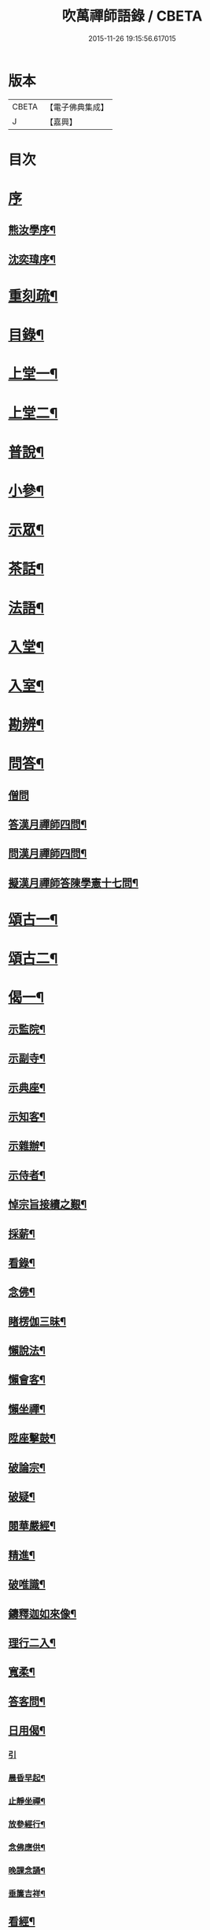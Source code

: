 #+TITLE: 吹萬禪師語錄 / CBETA
#+DATE: 2015-11-26 19:15:56.617015
* 版本
 |     CBETA|【電子佛典集成】|
 |         J|【嘉興】    |

* 目次
* [[file:KR6q0449_001.txt::001-0473a1][序]]
** [[file:KR6q0449_001.txt::001-0473a2][熊汝學序¶]]
** [[file:KR6q0449_001.txt::001-0473a22][沈奕瑋序¶]]
* [[file:KR6q0449_001.txt::0473c2][重刻疏¶]]
* [[file:KR6q0449_001.txt::0473c22][目錄¶]]
* [[file:KR6q0449_001.txt::0474c4][上堂一¶]]
* [[file:KR6q0449_002.txt::002-0478a4][上堂二¶]]
* [[file:KR6q0449_003.txt::003-0481b4][普說¶]]
* [[file:KR6q0449_003.txt::0483a18][小參¶]]
* [[file:KR6q0449_004.txt::004-0485b4][示眾¶]]
* [[file:KR6q0449_004.txt::0488b11][茶話¶]]
* [[file:KR6q0449_005.txt::005-0489c4][法語¶]]
* [[file:KR6q0449_005.txt::0491b13][入堂¶]]
* [[file:KR6q0449_005.txt::0491c26][入室¶]]
* [[file:KR6q0449_005.txt::0492a20][勘辨¶]]
* [[file:KR6q0449_005.txt::0492b29][問答¶]]
** [[file:KR6q0449_005.txt::0492b29][僧問]]
** [[file:KR6q0449_005.txt::0492c16][答漢月禪師四問¶]]
** [[file:KR6q0449_005.txt::0492c27][問漢月禪師四問¶]]
** [[file:KR6q0449_005.txt::0493a5][擬漢月禪師答陳學憲十七問¶]]
* [[file:KR6q0449_006.txt::006-0493c4][頌古一¶]]
* [[file:KR6q0449_007.txt::007-0497c4][頌古二¶]]
* [[file:KR6q0449_008.txt::008-0501c4][偈一¶]]
** [[file:KR6q0449_008.txt::008-0501c5][示監院¶]]
** [[file:KR6q0449_008.txt::008-0501c8][示副寺¶]]
** [[file:KR6q0449_008.txt::008-0501c11][示典座¶]]
** [[file:KR6q0449_008.txt::008-0501c14][示知客¶]]
** [[file:KR6q0449_008.txt::008-0501c17][示雜辦¶]]
** [[file:KR6q0449_008.txt::008-0501c20][示侍者¶]]
** [[file:KR6q0449_008.txt::008-0501c26][悼宗旨接續之艱¶]]
** [[file:KR6q0449_008.txt::0502a3][採薪¶]]
** [[file:KR6q0449_008.txt::0502a8][看錄¶]]
** [[file:KR6q0449_008.txt::0502a11][念佛¶]]
** [[file:KR6q0449_008.txt::0502b4][睹楞伽三昧¶]]
** [[file:KR6q0449_008.txt::0502b15][懶說法¶]]
** [[file:KR6q0449_008.txt::0502b18][懶會客¶]]
** [[file:KR6q0449_008.txt::0502b21][懶坐禪¶]]
** [[file:KR6q0449_008.txt::0502b24][陞座擊鼓¶]]
** [[file:KR6q0449_008.txt::0502b27][破論宗¶]]
** [[file:KR6q0449_008.txt::0502c10][破疑¶]]
** [[file:KR6q0449_008.txt::0503a8][閱華嚴經¶]]
** [[file:KR6q0449_008.txt::0503a18][精進¶]]
** [[file:KR6q0449_008.txt::0503a24][破唯識¶]]
** [[file:KR6q0449_008.txt::0503b3][鑄釋迦如來像¶]]
** [[file:KR6q0449_008.txt::0503b9][理行二入¶]]
** [[file:KR6q0449_008.txt::0503b22][寬柔¶]]
** [[file:KR6q0449_008.txt::0503b27][答客問¶]]
** [[file:KR6q0449_008.txt::0503c14][日用偈¶]]
*** [[file:KR6q0449_008.txt::0503c14][引]]
*** [[file:KR6q0449_008.txt::0503c21][晨昏早起¶]]
*** [[file:KR6q0449_008.txt::0503c24][止靜坐禪¶]]
*** [[file:KR6q0449_008.txt::0503c29][放參經行¶]]
*** [[file:KR6q0449_008.txt::0504a4][念佛應供¶]]
*** [[file:KR6q0449_008.txt::0504a7][晚課念誦¶]]
*** [[file:KR6q0449_008.txt::0504a10][垂簾吉祥¶]]
** [[file:KR6q0449_008.txt::0504a13][看經¶]]
** [[file:KR6q0449_008.txt::0504a16][問答¶]]
** [[file:KR6q0449_008.txt::0504a19][雙開竹二首¶]]
** [[file:KR6q0449_008.txt::0504b12][示蔚西堂¶]]
** [[file:KR6q0449_008.txt::0504b19][惺幼學¶]]
** [[file:KR6q0449_008.txt::0504b30][美首座西堂秉拂問答¶]]
* [[file:KR6q0449_009.txt::009-0505a4][偈二¶]]
** [[file:KR6q0449_009.txt::009-0505a5][識楞嚴傳命¶]]
** [[file:KR6q0449_009.txt::009-0505a13][盂蘭盆偈¶]]
** [[file:KR6q0449_009.txt::009-0505a19][五蘊十二因緣偈¶]]
** [[file:KR6q0449_009.txt::009-0505a25][惺學人十八偈¶]]
** [[file:KR6q0449_009.txt::0505c14][示眾偈¶]]
** [[file:KR6q0449_009.txt::0505c26][禱雨有應¶]]
** [[file:KR6q0449_009.txt::0505c30][物我偈]]
** [[file:KR6q0449_009.txt::0506a4][坐禪¶]]
** [[file:KR6q0449_009.txt::0506a7][閱寒山詩數偈¶]]
** [[file:KR6q0449_009.txt::0506a28][示學人¶]]
** [[file:KR6q0449_009.txt::0506a30][亡僧感寓]]
** [[file:KR6q0449_009.txt::0506b7][病中受藥偈似羽霄居士¶]]
** [[file:KR6q0449_009.txt::0506b12][飛流天鼓偈¶]]
** [[file:KR6q0449_009.txt::0506b25][靜坐聞鳩聲¶]]
** [[file:KR6q0449_009.txt::0506b28][淫雨¶]]
** [[file:KR6q0449_009.txt::0506b30][山中煙雨有感]]
** [[file:KR6q0449_009.txt::0506c7][雲山偈¶]]
** [[file:KR6q0449_009.txt::0506c12][簡古人書字偈¶]]
** [[file:KR6q0449_009.txt::0506c21][示蔚西堂四偈¶]]
** [[file:KR6q0449_009.txt::0507a4][示行腳僧¶]]
** [[file:KR6q0449_009.txt::0507a8][實行偈¶]]
** [[file:KR6q0449_009.txt::0507a14][示明寰禪人刺血寫法華經¶]]
** [[file:KR6q0449_009.txt::0507a19][示東旭禪人二首¶]]
** [[file:KR6q0449_009.txt::0507a26][觀桃花十首¶]]
** [[file:KR6q0449_009.txt::0507b17][觀雪¶]]
** [[file:KR6q0449_009.txt::0507b22][觀竹¶]]
** [[file:KR6q0449_009.txt::0507b27][觀蘭¶]]
** [[file:KR6q0449_009.txt::0507b30][觀杏]]
** [[file:KR6q0449_009.txt::0507c5][浪花¶]]
** [[file:KR6q0449_009.txt::0507c8][示燈世¶]]
** [[file:KR6q0449_009.txt::0507c11][無我為偈¶]]
** [[file:KR6q0449_009.txt::0507c22][擬金粟老人不離山偈¶]]
** [[file:KR6q0449_009.txt::0507c26][天雨天晴¶]]
** [[file:KR6q0449_009.txt::0507c30][閒偈¶]]
** [[file:KR6q0449_009.txt::0508a3][如用之四偈¶]]
** [[file:KR6q0449_009.txt::0508a12][示學人¶]]
** [[file:KR6q0449_009.txt::0508a19][乍寒乍熱¶]]
** [[file:KR6q0449_009.txt::0508a24][山童採得木子…¶]]
* [[file:KR6q0449_010.txt::010-0508c4][佛事¶]]
* [[file:KR6q0449_010.txt::010-0508c27][讚¶]]
** [[file:KR6q0449_010.txt::010-0508c28][彌勒¶]]
** [[file:KR6q0449_010.txt::0509a2][達磨初祖¶]]
** [[file:KR6q0449_010.txt::0509a4][文殊掃象圖¶]]
** [[file:KR6q0449_010.txt::0509a7][船子和尚¶]]
** [[file:KR6q0449_010.txt::0509a11][酒仙遇賢禪師¶]]
* [[file:KR6q0449_010.txt::0509a17][書問¶]]
** [[file:KR6q0449_010.txt::0509a18][復田侍御鍾衡¶]]
** [[file:KR6q0449_010.txt::0509a25][復田別駕素庵¶]]
** [[file:KR6q0449_010.txt::0509b3][復高侍御枝樓¶]]
** [[file:KR6q0449_010.txt::0509b8][復三峰漢月禪師¶]]
** [[file:KR6q0449_010.txt::0509b24][復劉孝廉墨仙¶]]
** [[file:KR6q0449_010.txt::0509c30][復破山禪師¶]]
** [[file:KR6q0449_010.txt::0510a11][復灼然上座¶]]
** [[file:KR6q0449_010.txt::0510a19][復雪影禪人¶]]
** [[file:KR6q0449_010.txt::0510b9][與陳太史雪灘¶]]
** [[file:KR6q0449_010.txt::0510b24][復瞿孝廉不荒¶]]
** [[file:KR6q0449_010.txt::0510c4][復酆陵熊李三孝廉¶]]
** [[file:KR6q0449_010.txt::0510c27][上董老師¶]]
** [[file:KR6q0449_010.txt::0511a15][復隱然法子¶]]
** [[file:KR6q0449_010.txt::0511a25][與蒼石禪人¶]]
** [[file:KR6q0449_010.txt::0511b6][與江陵開子關主¶]]
** [[file:KR6q0449_010.txt::0511b12][復明府尹西有¶]]
** [[file:KR6q0449_010.txt::0511c3][復春元古貌符¶]]
** [[file:KR6q0449_010.txt::0511c22][復尹方伯惺麓¶]]
* [[file:KR6q0449_011.txt::011-0512b1][詩一]]
** [[file:KR6q0449_011.txt::011-0512b2][自序¶]]
** [[file:KR6q0449_011.txt::0512c5][毛詩擬作¶]]
** [[file:KR6q0449_011.txt::0512c17][閒步口占¶]]
** [[file:KR6q0449_011.txt::0512c19][病中題¶]]
** [[file:KR6q0449_011.txt::0512c21][過明峰庵¶]]
** [[file:KR6q0449_011.txt::0512c23][日影早照¶]]
** [[file:KR6q0449_011.txt::0512c25][步劉墨仙來韻¶]]
** [[file:KR6q0449_011.txt::0512c28][示素野侍者傳萬峰書至¶]]
** [[file:KR6q0449_011.txt::0512c30][示瀚侍者回南浦]]
** [[file:KR6q0449_011.txt::0513a4][雪中有感¶]]
** [[file:KR6q0449_011.txt::0513a7][病中即事¶]]
** [[file:KR6q0449_011.txt::0513a10][人日與友談心¶]]
** [[file:KR6q0449_011.txt::0513a13][過小江步武陵湯負丞韻¶]]
** [[file:KR6q0449_011.txt::0513a16][月梅¶]]
** [[file:KR6q0449_011.txt::0513a19][雪梅¶]]
** [[file:KR6q0449_011.txt::0513a22][風梅¶]]
** [[file:KR6q0449_011.txt::0513a25][雨梅¶]]
** [[file:KR6q0449_011.txt::0513a28][夜宿林間二首¶]]
** [[file:KR6q0449_011.txt::0513b3][午坐松石二首¶]]
** [[file:KR6q0449_011.txt::0513b8][春日早望¶]]
** [[file:KR6q0449_011.txt::0513b10][巴臺四景]]
*** [[file:KR6q0449_011.txt::0513b11][宴如嚴畔¶]]
*** [[file:KR6q0449_011.txt::0513b14][小溪流水¶]]
*** [[file:KR6q0449_011.txt::0513b17][嶺頭晚眺¶]]
*** [[file:KR6q0449_011.txt::0513b20][竹徑觀漁¶]]
** [[file:KR6q0449_011.txt::0513b23][晚眺虹蜺二首¶]]
** [[file:KR6q0449_011.txt::0513b27][雲來四景]]
*** [[file:KR6q0449_011.txt::0513b28][瑞色朝光¶]]
*** [[file:KR6q0449_011.txt::0513b30][團峰得月]]
*** [[file:KR6q0449_011.txt::0513c4][西回射白¶]]
*** [[file:KR6q0449_011.txt::0513c7][伏案嘯猊¶]]
** [[file:KR6q0449_011.txt::0513c9][興龍四景]]
*** [[file:KR6q0449_011.txt::0513c10][溪口連江¶]]
*** [[file:KR6q0449_011.txt::0513c13][峰頭古柏¶]]
*** [[file:KR6q0449_011.txt::0513c16][夜月蒼池¶]]
*** [[file:KR6q0449_011.txt::0513c19][橫畔跏趺¶]]
** [[file:KR6q0449_011.txt::0513c22][拙度禪人晚獻芳梅¶]]
** [[file:KR6q0449_011.txt::0513c27][午日三首¶]]
** [[file:KR6q0449_011.txt::0514a4][早步四首¶]]
** [[file:KR6q0449_011.txt::0514a13][寄玄密學人¶]]
** [[file:KR6q0449_011.txt::0514a16][與眾學人集溪邊¶]]
** [[file:KR6q0449_011.txt::0514a25][讀花神三妙記¶]]
** [[file:KR6q0449_011.txt::0514a28][讀紅梅記二首¶]]
** [[file:KR6q0449_011.txt::0514b3][中秋無月¶]]
** [[file:KR6q0449_011.txt::0514b6][禪僧月¶]]
** [[file:KR6q0449_011.txt::0514b9][農僧月¶]]
** [[file:KR6q0449_011.txt::0514b12][漁僧月¶]]
** [[file:KR6q0449_011.txt::0514b15][詩僧月¶]]
** [[file:KR6q0449_011.txt::0514b18][秋日宿胡灘蘭若¶]]
** [[file:KR6q0449_011.txt::0514b21][夜發小江馹¶]]
** [[file:KR6q0449_011.txt::0514b24][西霞晚望¶]]
** [[file:KR6q0449_011.txt::0514b27][竹枝詞¶]]
** [[file:KR6q0449_011.txt::0514b30][楊柳詞¶]]
** [[file:KR6q0449_011.txt::0514c3][途中感賦五首¶]]
** [[file:KR6q0449_011.txt::0514c14][四景回文¶]]
** [[file:KR6q0449_011.txt::0514c23][春日對殘雪¶]]
** [[file:KR6q0449_011.txt::0514c25][竹林清坐¶]]
** [[file:KR6q0449_011.txt::0514c27][過菊隱庵¶]]
** [[file:KR6q0449_011.txt::0514c29][送學人¶]]
** [[file:KR6q0449_011.txt::0514c30][贈張隱君居白飲洞四首]]
** [[file:KR6q0449_011.txt::0515a9][題蟾影禪人¶]]
** [[file:KR6q0449_011.txt::0515a12][春日對桃花¶]]
** [[file:KR6q0449_011.txt::0515a15][孟春過景德寺二首¶]]
** [[file:KR6q0449_011.txt::0515a20][寄玄密禪人¶]]
** [[file:KR6q0449_011.txt::0515a23][春雪偶作¶]]
** [[file:KR6q0449_011.txt::0515a26][觀臘梅¶]]
** [[file:KR6q0449_011.txt::0515a29][月下早發花林¶]]
** [[file:KR6q0449_011.txt::0515b2][山居四首¶]]
** [[file:KR6q0449_011.txt::0515b11][白魚溪夜坐¶]]
** [[file:KR6q0449_011.txt::0515b14][燈常之海上¶]]
** [[file:KR6q0449_011.txt::0515b18][與得心禪人集洛書石四首¶]]
** [[file:KR6q0449_011.txt::0515b30][擬步太白子夜吳歌¶]]
** [[file:KR6q0449_011.txt::0515c3][歲暮過石坪庵訪大休法師坐興¶]]
** [[file:KR6q0449_011.txt::0515c7][遊潭騫洞次唐人李長吉箜篌引韻¶]]
** [[file:KR6q0449_011.txt::0515c13][東門行化衡見訪賦似¶]]
** [[file:KR6q0449_011.txt::0515c19][君子行賦似正則法師¶]]
** [[file:KR6q0449_011.txt::0515c25][將進酒別贈馬郡侯遷陞¶]]
** [[file:KR6q0449_011.txt::0515c30][冬日遊白帝城]]
** [[file:KR6q0449_011.txt::0516a8][集量虛南宗二禪人庵中¶]]
** [[file:KR6q0449_011.txt::0516a11][沙市舟中晚望羅伽室感懷雪照師¶]]
** [[file:KR6q0449_011.txt::0516a14][過爐山訪中如居士¶]]
** [[file:KR6q0449_011.txt::0516a17][山居¶]]
** [[file:KR6q0449_011.txt::0516a20][春日遊陸宣公墓步陳中丞韻¶]]
** [[file:KR6q0449_011.txt::0516a23][答張隱君¶]]
** [[file:KR6q0449_011.txt::0516a26][野望步唐人韻¶]]
** [[file:KR6q0449_011.txt::0516a29][次李魚鱗題洛伽韻¶]]
** [[file:KR6q0449_011.txt::0516b3][春日太寰居士見訪坐中即事¶]]
** [[file:KR6q0449_011.txt::0516b7][山中即事¶]]
** [[file:KR6q0449_011.txt::0516b11][春山野望羽霄居士共集¶]]
** [[file:KR6q0449_011.txt::0516b15][平都示灼然法子¶]]
** [[file:KR6q0449_011.txt::0516b19][過浙師巖訪雪丘禪人¶]]
** [[file:KR6q0449_011.txt::0516b23][過酆陵訪李文學昆玉¶]]
** [[file:KR6q0449_011.txt::0516b30][歲寒觀松柏¶]]
** [[file:KR6q0449_011.txt::0516c4][忠南林別駕見訪敘別¶]]
** [[file:KR6q0449_011.txt::0516c8][忠南馬郡侯見訪¶]]
** [[file:KR6q0449_011.txt::0516c17][贈徐白麟¶]]
** [[file:KR6q0449_011.txt::0516c21][感賦¶]]
** [[file:KR6q0449_011.txt::0516c30][寓夔門感賦]]
** [[file:KR6q0449_011.txt::0517a14][冬日訪余隱居¶]]
* [[file:KR6q0449_012.txt::012-0517b4][詩二¶]]
** [[file:KR6q0449_012.txt::012-0517b5][弔巖八景¶]]
*** [[file:KR6q0449_012.txt::012-0517b6][薄刀峰嶺¶]]
*** [[file:KR6q0449_012.txt::012-0517b10][大願王閣¶]]
*** [[file:KR6q0449_012.txt::012-0517b14][弔巖老僧¶]]
*** [[file:KR6q0449_012.txt::012-0517b18][岫裏天池¶]]
*** [[file:KR6q0449_012.txt::012-0517b22][峭壁風濤¶]]
*** [[file:KR6q0449_012.txt::012-0517b26][白毫早瑞¶]]
*** [[file:KR6q0449_012.txt::012-0517b30][暮野宵燈¶]]
*** [[file:KR6q0449_012.txt::0517c4][鐺煙茶圃¶]]
** [[file:KR6q0449_012.txt::0517c8][晚眺¶]]
** [[file:KR6q0449_012.txt::0517c12][賦感¶]]
** [[file:KR6q0449_012.txt::0517c19][似張隱君過弔巖¶]]
** [[file:KR6q0449_012.txt::0517c23][似瞿孝廉來韻¶]]
** [[file:KR6q0449_012.txt::0518a5][將進酒似張隱君入山¶]]
** [[file:KR6q0449_012.txt::0518a12][秋興¶]]
** [[file:KR6q0449_012.txt::0518a20][秋賦¶]]
** [[file:KR6q0449_012.txt::0518a25][山夜¶]]
** [[file:KR6q0449_012.txt::0518a28][秋夜踏月訪友¶]]
** [[file:KR6q0449_012.txt::0518a30][坐中感賦]]
** [[file:KR6q0449_012.txt::0518b5][病中讀黃太史書¶]]
** [[file:KR6q0449_012.txt::0518b9][話別無心師弟¶]]
** [[file:KR6q0449_012.txt::0518b13][觀李花即事¶]]
** [[file:KR6q0449_012.txt::0518b17][日用有感¶]]
** [[file:KR6q0449_012.txt::0518b21][午日山雨¶]]
** [[file:KR6q0449_012.txt::0518b25][訪潭隱君宿雨墨齋¶]]
** [[file:KR6q0449_012.txt::0518b29][過楠木坡¶]]
** [[file:KR6q0449_012.txt::0518c3][制中即事¶]]
** [[file:KR6q0449_012.txt::0518c7][詠雪¶]]
** [[file:KR6q0449_012.txt::0518c16][夜入堂同眾飲茗¶]]
** [[file:KR6q0449_012.txt::0518c20][過花林訪秦總戎¶]]
** [[file:KR6q0449_012.txt::0518c24][上平都訪古春元¶]]
** [[file:KR6q0449_012.txt::0518c28][送楊師學應試¶]]
** [[file:KR6q0449_012.txt::0519a2][代輝侍者冬日懷蔚師叔移居並勸歸¶]]
** [[file:KR6q0449_012.txt::0519a6][代蔚然作冬日移居別業¶]]
** [[file:KR6q0449_012.txt::0519a10][代作曾太守德政¶]]
** [[file:KR6q0449_012.txt::0519a14][代作張別駕德政二首¶]]
** [[file:KR6q0449_012.txt::0519a21][寄懷胡靈谷¶]]
** [[file:KR6q0449_012.txt::0519a25][代作賀張別駕壽¶]]
** [[file:KR6q0449_012.txt::0519a29][喜雨¶]]
** [[file:KR6q0449_012.txt::0519b3][山中久雨¶]]
** [[file:KR6q0449_012.txt::0519b7][過江陵訪黃太學¶]]
** [[file:KR6q0449_012.txt::0519b11][雨泊香口¶]]
** [[file:KR6q0449_012.txt::0519b15][金陵賦感四首¶]]
** [[file:KR6q0449_012.txt::0519b28][報恩塔¶]]
** [[file:KR6q0449_012.txt::0519c2][武帝臺城¶]]
** [[file:KR6q0449_012.txt::0519c6][采石磯¶]]
** [[file:KR6q0449_012.txt::0519c10][黃鶴樓¶]]
** [[file:KR6q0449_012.txt::0519c14][巫山¶]]
** [[file:KR6q0449_012.txt::0519c18][宿玄密禪社¶]]
** [[file:KR6q0449_012.txt::0519c22][夔門訪陳文學¶]]
** [[file:KR6q0449_012.txt::0519c26][喜復渝城¶]]
** [[file:KR6q0449_012.txt::0519c30][遊岑公洞¶]]
** [[file:KR6q0449_012.txt::0520a4][病中偶作¶]]
** [[file:KR6q0449_012.txt::0520a12][春日策杖巴臺步杜甫贈王郎司直韻¶]]
** [[file:KR6q0449_012.txt::0520a17][讀蜀中廣記¶]]
** [[file:KR6q0449_012.txt::0520a21][窗隙吟¶]]
** [[file:KR6q0449_012.txt::0520a25][宿萬家庵有感¶]]
** [[file:KR6q0449_012.txt::0520a30][汪見盤見訪¶]]
** [[file:KR6q0449_012.txt::0520b6][春雪古詩¶]]
** [[file:KR6q0449_012.txt::0520b11][代作曾太守德政¶]]
** [[file:KR6q0449_012.txt::0520b17][讀花神三妙記¶]]
** [[file:KR6q0449_012.txt::0520b23][題雷善女西化¶]]
** [[file:KR6q0449_012.txt::0520b29][秋日田侍御見召賦得君馬黃辭之¶]]
** [[file:KR6q0449_012.txt::0520c3][善哉行¶]]
** [[file:KR6q0449_012.txt::0520c18][君子行¶]]
** [[file:KR6q0449_012.txt::0521a3][除夕贈得將進酒似田侍御¶]]
** [[file:KR6q0449_012.txt::0521a8][君馬黃¶]]
** [[file:KR6q0449_012.txt::0521a14][行路難¶]]
** [[file:KR6q0449_012.txt::0521a20][感賦¶]]
** [[file:KR6q0449_012.txt::0521a24][代作陳郡侯德政樂府辭¶]]
* [[file:KR6q0449_013.txt::013-0521b4][詞¶]]
** [[file:KR6q0449_013.txt::013-0521b5][感賦四首¶]]
** [[file:KR6q0449_013.txt::013-0521b18][初至忠南受侍御田公請¶]]
** [[file:KR6q0449_013.txt::013-0521b22][布施¶]]
** [[file:KR6q0449_013.txt::013-0521b26][持戒¶]]
** [[file:KR6q0449_013.txt::013-0521b30][忍辱¶]]
** [[file:KR6q0449_013.txt::0521c4][精進¶]]
** [[file:KR6q0449_013.txt::0521c8][禪定¶]]
** [[file:KR6q0449_013.txt::0521c12][智慧¶]]
** [[file:KR6q0449_013.txt::0521c16][社中感懷¶]]
** [[file:KR6q0449_013.txt::0521c21][訪漁¶]]
** [[file:KR6q0449_013.txt::0521c26][遊大隱巖¶]]
** [[file:KR6q0449_013.txt::0521c30][嶺頭早坐]]
** [[file:KR6q0449_013.txt::0522a5][四威儀]]
*** [[file:KR6q0449_013.txt::0522a6][行¶]]
*** [[file:KR6q0449_013.txt::0522a9][住¶]]
*** [[file:KR6q0449_013.txt::0522a12][坐¶]]
*** [[file:KR6q0449_013.txt::0522a15][臥¶]]
** [[file:KR6q0449_013.txt::0522a18][春日遷巴臺即事二首¶]]
** [[file:KR6q0449_013.txt::0522a27][似碧勤舊¶]]
** [[file:KR6q0449_013.txt::0522b2][壽雪照師¶]]
** [[file:KR6q0449_013.txt::0522b6][勉友¶]]
** [[file:KR6q0449_013.txt::0522b10][楊柳枝¶]]
** [[file:KR6q0449_013.txt::0522b14][臨江仙¶]]
** [[file:KR6q0449_013.txt::0522b19][天仙子¶]]
** [[file:KR6q0449_013.txt::0522b24][復汪文學¶]]
** [[file:KR6q0449_013.txt::0522b29][題輝侍者別號雲谷¶]]
** [[file:KR6q0449_013.txt::0522c3][渡江¶]]
** [[file:KR6q0449_013.txt::0522c6][中秋月¶]]
** [[file:KR6q0449_013.txt::0522c10][臘月無雪¶]]
** [[file:KR6q0449_013.txt::0522c14][芥納軒夜坐長短句¶]]
* [[file:KR6q0449_013.txt::0522c23][歌¶]]
** [[file:KR6q0449_013.txt::0522c24][法界逍遙歌¶]]
** [[file:KR6q0449_013.txt::0523a14][衣珠歌¶]]
** [[file:KR6q0449_013.txt::0523b6][了道歌¶]]
** [[file:KR6q0449_013.txt::0523b20][源流唱和歌¶]]
** [[file:KR6q0449_013.txt::0524a13][末法時歌¶]]
** [[file:KR6q0449_013.txt::0524a17][送別東旭禪人¶]]
** [[file:KR6q0449_013.txt::0524a23][秋日採茶歌¶]]
** [[file:KR6q0449_013.txt::0524a30][破執歌]]
** [[file:KR6q0449_013.txt::0524b10][明月歌¶]]
** [[file:KR6q0449_013.txt::0524b17][中秋無月歌¶]]
** [[file:KR6q0449_013.txt::0524b23][啟居社友歌¶]]
** [[file:KR6q0449_013.txt::0524b27][高尚歌¶]]
** [[file:KR6q0449_013.txt::0524c4][山行歌¶]]
** [[file:KR6q0449_013.txt::0524c10][春雪歌¶]]
** [[file:KR6q0449_013.txt::0524c13][補益歌¶]]
** [[file:KR6q0449_013.txt::0524c17][行樂歌¶]]
** [[file:KR6q0449_013.txt::0524c21][逸歌]]
*** [[file:KR6q0449_013.txt::0524c22][功名富貴¶]]
*** [[file:KR6q0449_013.txt::0524c26][酒色財氣¶]]
*** [[file:KR6q0449_013.txt::0524c30][行住坐臥¶]]
*** [[file:KR6q0449_013.txt::0525a4][風花雪月¶]]
** [[file:KR6q0449_013.txt::0525a8][巴江曲¶]]
** [[file:KR6q0449_013.txt::0525a13][平都問仙歌¶]]
* [[file:KR6q0449_014.txt::014-0525b4][賦¶]]
** [[file:KR6q0449_014.txt::014-0525b5][風聲賦¶]]
** [[file:KR6q0449_014.txt::014-0525b23][破雲賦¶]]
** [[file:KR6q0449_014.txt::0525c16][秋梧賦¶]]
** [[file:KR6q0449_014.txt::0526a9][阿堵賦¶]]
* [[file:KR6q0449_014.txt::0526a15][記¶]]
** [[file:KR6q0449_014.txt::0526a16][山谷亭記¶]]
** [[file:KR6q0449_014.txt::0526b15][治平寺佛燈常住記¶]]
** [[file:KR6q0449_014.txt::0526b26][乎都山燈田記¶]]
** [[file:KR6q0449_014.txt::0526c7][牛首山雲巖寺燈田記¶]]
** [[file:KR6q0449_014.txt::0527a4][治平寺燈田記¶]]
** [[file:KR6q0449_014.txt::0527a19][重修飛虹橋記¶]]
* [[file:KR6q0449_014.txt::0527a28][引¶]]
** [[file:KR6q0449_014.txt::0527a29][誦藥師經引¶]]
** [[file:KR6q0449_014.txt::0527b7][朝峨眉引¶]]
** [[file:KR6q0449_014.txt::0527b15][培修石龍寺引¶]]
** [[file:KR6q0449_014.txt::0527b26][盂蘭會引¶]]
** [[file:KR6q0449_014.txt::0527c8][帝君寶座引¶]]
** [[file:KR6q0449_014.txt::0527c14][景德寺燈田引¶]]
** [[file:KR6q0449_014.txt::0527c19][重修茶庵引¶]]
** [[file:KR6q0449_014.txt::0527c27][補修巴臺前殿引¶]]
** [[file:KR6q0449_014.txt::0528a7][箔閻羅金像引¶]]
** [[file:KR6q0449_014.txt::0528a16][修觀音閣引¶]]
** [[file:KR6q0449_014.txt::0528a28][修庵引¶]]
** [[file:KR6q0449_014.txt::0528b5][請藏經引¶]]
** [[file:KR6q0449_014.txt::0528b12][晏公祠燈田引¶]]
** [[file:KR6q0449_014.txt::0528b23][修觀音閣引¶]]
** [[file:KR6q0449_014.txt::0528b30][福慧庵燈田引]]
** [[file:KR6q0449_014.txt::0528c9][七支庵引¶]]
** [[file:KR6q0449_014.txt::0528c16][聚峰庵引¶]]
** [[file:KR6q0449_014.txt::0528c24][接引殿引¶]]
** [[file:KR6q0449_014.txt::0529a6][接引佛像引¶]]
** [[file:KR6q0449_014.txt::0529a13][頌傳燈居士因緣引¶]]
* [[file:KR6q0449_015.txt::015-0529c4][序¶]]
** [[file:KR6q0449_015.txt::015-0529c5][楞嚴夢釋序¶]]
** [[file:KR6q0449_015.txt::015-0529c29][太極圖說序¶]]
** [[file:KR6q0449_015.txt::0530a24][原易說序¶]]
** [[file:KR6q0449_015.txt::0530b30][心經序]]
** [[file:KR6q0449_015.txt::0530c18][心經跋¶]]
** [[file:KR6q0449_015.txt::0530c25][簡易集題辭¶]]
** [[file:KR6q0449_015.txt::0531a16][無量金聲序跋¶]]
** [[file:KR6q0449_015.txt::0531b16][廛隱草序¶]]
** [[file:KR6q0449_015.txt::0531c3][艾語題辭¶]]
** [[file:KR6q0449_015.txt::0531c16][敘如藍禪那二草¶]]
** [[file:KR6q0449_015.txt::0531c24][無量金聲題辭¶]]
** [[file:KR6q0449_015.txt::0532a11][唐詩響韻聯珠題辭¶]]
** [[file:KR6q0449_015.txt::0532b3][本行錄序跋¶]]
* [[file:KR6q0449_015.txt::0532b14][文¶]]
** [[file:KR6q0449_015.txt::0532b15][錫杖寢蝸文¶]]
** [[file:KR6q0449_015.txt::0532c3][吊灼然辭¶]]
** [[file:KR6q0449_015.txt::0532c22][贈脩齋會茶文¶]]
** [[file:KR6q0449_015.txt::0532c28][避亂問¶]]
** [[file:KR6q0449_015.txt::0533a30][代作賀石柱總戎文]]
** [[file:KR6q0449_015.txt::0533b18][壽徹菴耆舊九十文¶]]
** [[file:KR6q0449_015.txt::0533c10][代作祭馬太公文¶]]
** [[file:KR6q0449_015.txt::0533c23][徵心文¶]]
* [[file:KR6q0449_016.txt::016-0534b3][傳嗣法孫燈來重編¶]]
** [[file:KR6q0449_016.txt::016-0534b4][玉皇山傳¶]]
** [[file:KR6q0449_016.txt::0535a2][如醉頭陀傳¶]]
** [[file:KR6q0449_016.txt::0535b2][文僧傳¶]]
** [[file:KR6q0449_016.txt::0535b18][詩僧傳¶]]
** [[file:KR6q0449_016.txt::0535c15][講僧傳¶]]
** [[file:KR6q0449_016.txt::0536a3][禪僧傳¶]]
** [[file:KR6q0449_016.txt::0536a24][西蜀敘州府朱提山朝陽洞月明池和尚傳¶]]
* [[file:KR6q0449_016.txt::0536c5][篇¶]]
** [[file:KR6q0449_016.txt::0536c6][洗耳篇¶]]
** [[file:KR6q0449_016.txt::0537c21][警惑篇¶]]
* [[file:KR6q0449_017.txt::017-0538a4][說一¶]]
** [[file:KR6q0449_017.txt::017-0538a5][禪說¶]]
** [[file:KR6q0449_017.txt::0538b13][淨土說¶]]
** [[file:KR6q0449_017.txt::0538c6][真師說¶]]
** [[file:KR6q0449_017.txt::0538c28][示讖說¶]]
** [[file:KR6q0449_017.txt::0539a26][答問說¶]]
** [[file:KR6q0449_017.txt::0539b17][象季說¶]]
** [[file:KR6q0449_017.txt::0539c14][病中閒說¶]]
** [[file:KR6q0449_017.txt::0539c27][七遮說¶]]
** [[file:KR6q0449_017.txt::0540a21][立志說¶]]
** [[file:KR6q0449_017.txt::0540a30][二健兒說]]
** [[file:KR6q0449_017.txt::0540b15][請講楞嚴說¶]]
** [[file:KR6q0449_017.txt::0540c3][論禪說¶]]
** [[file:KR6q0449_017.txt::0540c21][閱海內奇觀說¶]]
** [[file:KR6q0449_017.txt::0540c30][勉眾說¶]]
** [[file:KR6q0449_017.txt::0541a11][富貴說¶]]
* [[file:KR6q0449_018.txt::018-0541b4][說二¶]]
** [[file:KR6q0449_018.txt::018-0541b5][勉學說¶]]
** [[file:KR6q0449_018.txt::018-0541b21][義說¶]]
** [[file:KR6q0449_018.txt::0541c9][講寶訓說¶]]
** [[file:KR6q0449_018.txt::0541c25][閱藏說¶]]
** [[file:KR6q0449_018.txt::0542a14][叢林說¶]]
** [[file:KR6q0449_018.txt::0542b20][堂說¶]]
** [[file:KR6q0449_018.txt::0542b27][論眾說¶]]
** [[file:KR6q0449_018.txt::0542c2][久病不愈說¶]]
** [[file:KR6q0449_018.txt::0542c11][示學人心病說¶]]
** [[file:KR6q0449_018.txt::0543b10][念佛即參禪說¶]]
** [[file:KR6q0449_018.txt::0543c2][楞嚴首戒說¶]]
** [[file:KR6q0449_018.txt::0543c18][循本說¶]]
** [[file:KR6q0449_018.txt::0544a2][示解初說¶]]
** [[file:KR6q0449_018.txt::0544a15][勸入無諍三昧說¶]]
** [[file:KR6q0449_018.txt::0544a22][安足說¶]]
** [[file:KR6q0449_018.txt::0544b3][示眾說¶]]
** [[file:KR6q0449_018.txt::0544b11][為鬼因緣說¶]]
** [[file:KR6q0449_018.txt::0544c6][遼豕說¶]]
** [[file:KR6q0449_018.txt::0544c17][從實說¶]]
** [[file:KR6q0449_018.txt::0545a9][策進說¶]]
* [[file:KR6q0449_019.txt::019-0545b4][緣起¶]]
** [[file:KR6q0449_019.txt::019-0545b5][治平寺燈田緣起¶]]
** [[file:KR6q0449_019.txt::019-0545b20][施茶常住緣起¶]]
** [[file:KR6q0449_019.txt::0545c3][說法華經緣起¶]]
** [[file:KR6q0449_019.txt::0545c15][重修五顯祠緣起¶]]
** [[file:KR6q0449_019.txt::0545c29][造佛座華嚴經萬壽牌緣起¶]]
** [[file:KR6q0449_019.txt::0546a13][淨土菴造彌陀法身緣起¶]]
** [[file:KR6q0449_019.txt::0546a25][石坎廟重修關聖殿緣起¶]]
** [[file:KR6q0449_019.txt::0546b9][興龍寺華嚴會緣起¶]]
** [[file:KR6q0449_019.txt::0546b20][弔巖山接引殿緣起¶]]
** [[file:KR6q0449_019.txt::0546c14][建菊隱菴緣起¶]]
** [[file:KR6q0449_019.txt::0546c30][建十方堂飯僧請藏緣起]]
** [[file:KR6q0449_019.txt::0547a28][弔嵒山飯僧緣起¶]]
** [[file:KR6q0449_019.txt::0547b12][巴臺接引殿緣起¶]]
** [[file:KR6q0449_019.txt::0547b29][行腳緣起¶]]
** [[file:KR6q0449_019.txt::0547c15][刻錄緣起¶]]
** [[file:KR6q0449_019.txt::0547c30][重修寶聖寺緣起¶]]
** [[file:KR6q0449_019.txt::0548a21][重修清淨菴緣起¶]]
** [[file:KR6q0449_019.txt::0548a30][建佛剎緣起]]
** [[file:KR6q0449_019.txt::0548b10][南城山造佛像緣起¶]]
** [[file:KR6q0449_019.txt::0548b25][閱藏飯僧緣起¶]]
** [[file:KR6q0449_019.txt::0548c13][代作續藏水陸緣起¶]]
** [[file:KR6q0449_019.txt::0549a2][聚雲修造叢林緣起¶]]
* [[file:KR6q0449_020.txt::020-0549c4][雜著¶]]
** [[file:KR6q0449_020.txt::020-0549c5][除夕日戒語¶]]
** [[file:KR6q0449_020.txt::020-0549c15][自在語¶]]
** [[file:KR6q0449_020.txt::020-0549c22][示學人法言¶]]
** [[file:KR6q0449_020.txt::020-0549c30][閒筆]]
** [[file:KR6q0449_020.txt::0550a18][警語¶]]
** [[file:KR6q0449_020.txt::0550a26][永嘉集是非解¶]]
** [[file:KR6q0449_020.txt::0550b11][莊子外篇補¶]]
** [[file:KR6q0449_020.txt::0550c5][諭眾¶]]
** [[file:KR6q0449_020.txt::0550c12][示立僧洞然¶]]
** [[file:KR6q0449_020.txt::0550c25][示隱首座¶]]
** [[file:KR6q0449_020.txt::0550c30][示三巴掌]]
** [[file:KR6q0449_020.txt::0551a6][示慧申書記¶]]
** [[file:KR6q0449_020.txt::0551a12][示藏侍者¶]]
** [[file:KR6q0449_020.txt::0551a15][示燈瀚書記¶]]
** [[file:KR6q0449_020.txt::0551a23][示燈瀾¶]]
** [[file:KR6q0449_020.txt::0551a26][示燈圖¶]]
** [[file:KR6q0449_020.txt::0551a30][示性潤¶]]
** [[file:KR6q0449_020.txt::0551b3][示慧得居士¶]]
** [[file:KR6q0449_020.txt::0551b7][示無寬禪人¶]]
** [[file:KR6q0449_020.txt::0551b12][示慧紀居士¶]]
** [[file:KR6q0449_020.txt::0551b15][示慧直居士¶]]
** [[file:KR6q0449_020.txt::0551b21][示慧識居士¶]]
** [[file:KR6q0449_020.txt::0551b26][示燈道善人¶]]
** [[file:KR6q0449_020.txt::0551c2][示學人我見未化¶]]
** [[file:KR6q0449_020.txt::0551c6][門牒語¶]]
** [[file:KR6q0449_020.txt::0551c11][閱錄有感¶]]
** [[file:KR6q0449_020.txt::0551c17][勉學箴¶]]
** [[file:KR6q0449_020.txt::0551c27][弟子箴¶]]
** [[file:KR6q0449_020.txt::0552a9][佛殿¶]]
** [[file:KR6q0449_020.txt::0552a14][觀音殿¶]]
** [[file:KR6q0449_020.txt::0552a18][善法堂¶]]
** [[file:KR6q0449_020.txt::0552a21][玉帝殿¶]]
** [[file:KR6q0449_020.txt::0552a23][東嶽殿¶]]
** [[file:KR6q0449_020.txt::0552a27][南浦興龍寺¶]]
** [[file:KR6q0449_020.txt::0552b2][夔府藏經閣¶]]
** [[file:KR6q0449_020.txt::0552b5][巴臺寺¶]]
** [[file:KR6q0449_020.txt::0552b8][僧房¶]]
** [[file:KR6q0449_020.txt::0552b16][敘府朝陽洞¶]]
** [[file:KR6q0449_020.txt::0552b19][法堂¶]]
** [[file:KR6q0449_020.txt::0552b22][平都地藏寺¶]]
** [[file:KR6q0449_020.txt::0552b26][山寺¶]]
** [[file:KR6q0449_020.txt::0552b30][景德寺]]
** [[file:KR6q0449_020.txt::0552c4][佛堂¶]]
** [[file:KR6q0449_020.txt::0552c8][送平都戴文學¶]]
** [[file:KR6q0449_020.txt::0552c11][送王東川¶]]
** [[file:KR6q0449_020.txt::0552c15][春聯¶]]
** [[file:KR6q0449_020.txt::0552c22][送文學¶]]
** [[file:KR6q0449_020.txt::0552c26][慶佛誕¶]]
** [[file:KR6q0449_020.txt::0552c28][忠南毘盧寺¶]]
** [[file:KR6q0449_020.txt::0553a7][送居士¶]]
* [[file:KR6q0449_020.txt::0553b2][塔銘¶]]
* [[file:KR6q0449_020.txt::0554b2][行狀¶]]
* 卷
** [[file:KR6q0449_001.txt][吹萬禪師語錄 1]]
** [[file:KR6q0449_002.txt][吹萬禪師語錄 2]]
** [[file:KR6q0449_003.txt][吹萬禪師語錄 3]]
** [[file:KR6q0449_004.txt][吹萬禪師語錄 4]]
** [[file:KR6q0449_005.txt][吹萬禪師語錄 5]]
** [[file:KR6q0449_006.txt][吹萬禪師語錄 6]]
** [[file:KR6q0449_007.txt][吹萬禪師語錄 7]]
** [[file:KR6q0449_008.txt][吹萬禪師語錄 8]]
** [[file:KR6q0449_009.txt][吹萬禪師語錄 9]]
** [[file:KR6q0449_010.txt][吹萬禪師語錄 10]]
** [[file:KR6q0449_011.txt][吹萬禪師語錄 11]]
** [[file:KR6q0449_012.txt][吹萬禪師語錄 12]]
** [[file:KR6q0449_013.txt][吹萬禪師語錄 13]]
** [[file:KR6q0449_014.txt][吹萬禪師語錄 14]]
** [[file:KR6q0449_015.txt][吹萬禪師語錄 15]]
** [[file:KR6q0449_016.txt][吹萬禪師語錄 16]]
** [[file:KR6q0449_017.txt][吹萬禪師語錄 17]]
** [[file:KR6q0449_018.txt][吹萬禪師語錄 18]]
** [[file:KR6q0449_019.txt][吹萬禪師語錄 19]]
** [[file:KR6q0449_020.txt][吹萬禪師語錄 20]]
